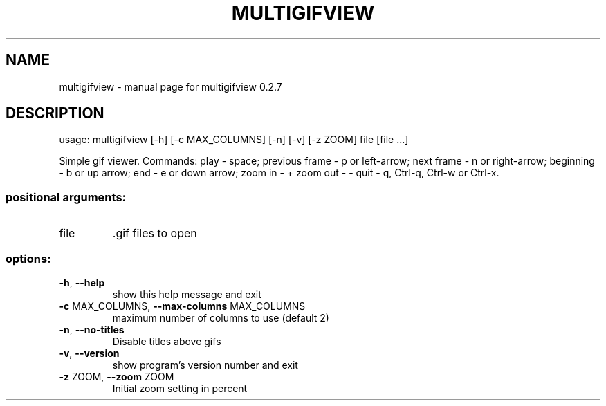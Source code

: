 .\" DO NOT MODIFY THIS FILE!  It was generated by help2man 1.47.13.
.TH MULTIGIFVIEW "1" "June 2022" "multigifview 0.2.7" "User Commands"
.SH NAME
multigifview \- manual page for multigifview 0.2.7
.SH DESCRIPTION
usage: multigifview [\-h] [\-c MAX_COLUMNS] [\-n] [\-v] [\-z ZOOM] file [file ...]
.PP
Simple gif viewer. Commands: play \- space; previous frame \- p or left\-arrow;
next frame \- n or right\-arrow; beginning \- b or up arrow; end \- e or down
arrow; zoom in \- + zoom out \- \- quit \- q, Ctrl\-q, Ctrl\-w or Ctrl\-x.
.SS "positional arguments:"
.TP
file
\&.gif files to open
.SS "options:"
.TP
\fB\-h\fR, \fB\-\-help\fR
show this help message and exit
.TP
\fB\-c\fR MAX_COLUMNS, \fB\-\-max\-columns\fR MAX_COLUMNS
maximum number of columns to use (default 2)
.TP
\fB\-n\fR, \fB\-\-no\-titles\fR
Disable titles above gifs
.TP
\fB\-v\fR, \fB\-\-version\fR
show program's version number and exit
.TP
\fB\-z\fR ZOOM, \fB\-\-zoom\fR ZOOM
Initial zoom setting in percent
